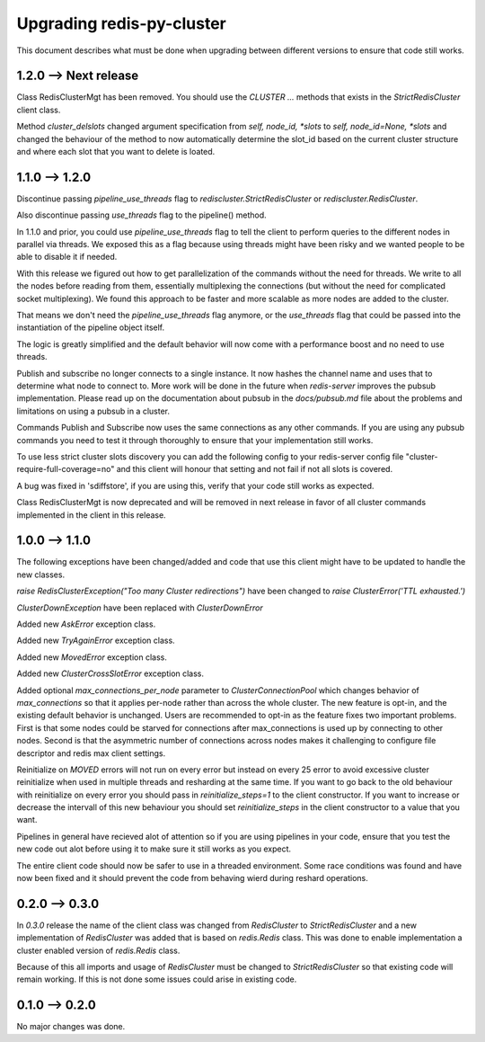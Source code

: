 Upgrading redis-py-cluster
==========================

This document describes what must be done when upgrading between different versions to ensure that code still works.


1.2.0 --> Next release
----------------------

Class RedisClusterMgt has been removed. You should use the `CLUSTER ...` methods that exists in the `StrictRedisCluster` client class.

Method `cluster_delslots` changed argument specification from `self, node_id, *slots` to `self, node_id=None, *slots` and changed the behaviour of the method to now automatically determine the slot_id based on the current cluster structure and where each slot that you want to delete is loated.



1.1.0 --> 1.2.0
--------------

Discontinue passing `pipeline_use_threads` flag to `rediscluster.StrictRedisCluster` or `rediscluster.RedisCluster`.

Also discontinue passing `use_threads` flag to the pipeline() method.

In 1.1.0 and prior, you could use `pipeline_use_threads` flag to tell the client to perform queries to the different nodes in parallel via threads. We exposed this as a flag because using threads might have been risky and we wanted people to be able to disable it if needed.

With this release we figured out how to get parallelization of the commands without the need for threads. We write to all the nodes before reading from them, essentially multiplexing the connections (but without the need for complicated socket multiplexing). We found this approach to be faster and more scalable as more nodes are added to the cluster.

That means we don't need the `pipeline_use_threads` flag anymore, or the `use_threads` flag that could be passed into the instantiation of the pipeline object itself.

The logic is greatly simplified and the default behavior will now come with a performance boost and no need to use threads.

Publish and subscribe no longer connects to a single instance. It now hashes the channel name and uses that to determine what node to connect to. More work will be done in the future when `redis-server` improves the pubsub implementation. Please read up on the documentation about pubsub in the `docs/pubsub.md` file about the problems and limitations on using a pubsub in a cluster.

Commands Publish and Subscribe now uses the same connections as any other commands. If you are using any pubsub commands you need to test it through thoroughly to ensure that your implementation still works.

To use less strict cluster slots discovery you can add the following config to your redis-server config file "cluster-require-full-coverage=no" and this client will honour that setting and not fail if not all slots is covered.

A bug was fixed in 'sdiffstore', if you are using this, verify that your code still works as expected.

Class RedisClusterMgt is now deprecated and will be removed in next release in favor of all cluster commands implemented in the client in this release.



1.0.0 --> 1.1.0
---------------

The following exceptions have been changed/added and code that use this client might have to be updated to handle the new classes.

`raise RedisClusterException("Too many Cluster redirections")` have been changed to `raise ClusterError('TTL exhausted.')`

`ClusterDownException` have been replaced with `ClusterDownError`

Added new `AskError` exception class.

Added new `TryAgainError` exception class.

Added new `MovedError` exception class.

Added new `ClusterCrossSlotError` exception class.

Added optional `max_connections_per_node` parameter to `ClusterConnectionPool` which changes behavior of `max_connections` so that it applies per-node rather than across the whole cluster. The new feature is opt-in, and the existing default behavior is unchanged. Users are recommended to opt-in as the feature fixes two important problems. First is that some nodes could be starved for connections after max_connections is used up by connecting to other nodes. Second is that the asymmetric number of connections across nodes makes it challenging to configure file descriptor and redis max client settings.

Reinitialize on `MOVED` errors will not run on every error but instead on every
25 error to avoid excessive cluster reinitialize when used in multiple threads and resharding at the same time. If you want to go back to the old behaviour with reinitialize on every error you should pass in `reinitialize_steps=1` to the client constructor. If you want to increase or decrease the intervall of this new behaviour you should set `reinitialize_steps` in the client constructor to a value that you want.

Pipelines in general have recieved alot of attention so if you are using pipelines in your code, ensure that you test the new code out alot before using it to make sure it still works as you expect.

The entire client code should now be safer to use in a threaded environment. Some race conditions was found and have now been fixed and it should prevent the code from behaving wierd during reshard operations.



0.2.0 --> 0.3.0
---------------

In `0.3.0` release the name of the client class was changed from `RedisCluster` to `StrictRedisCluster` and a new implementation of `RedisCluster` was added that is based on `redis.Redis` class. This was done to enable implementation a cluster enabled version of `redis.Redis` class.

Because of this all imports and usage of `RedisCluster` must be changed to `StrictRedisCluster` so that existing code will remain working. If this is not done some issues could arise in existing code.



0.1.0 --> 0.2.0
---------------

No major changes was done.
